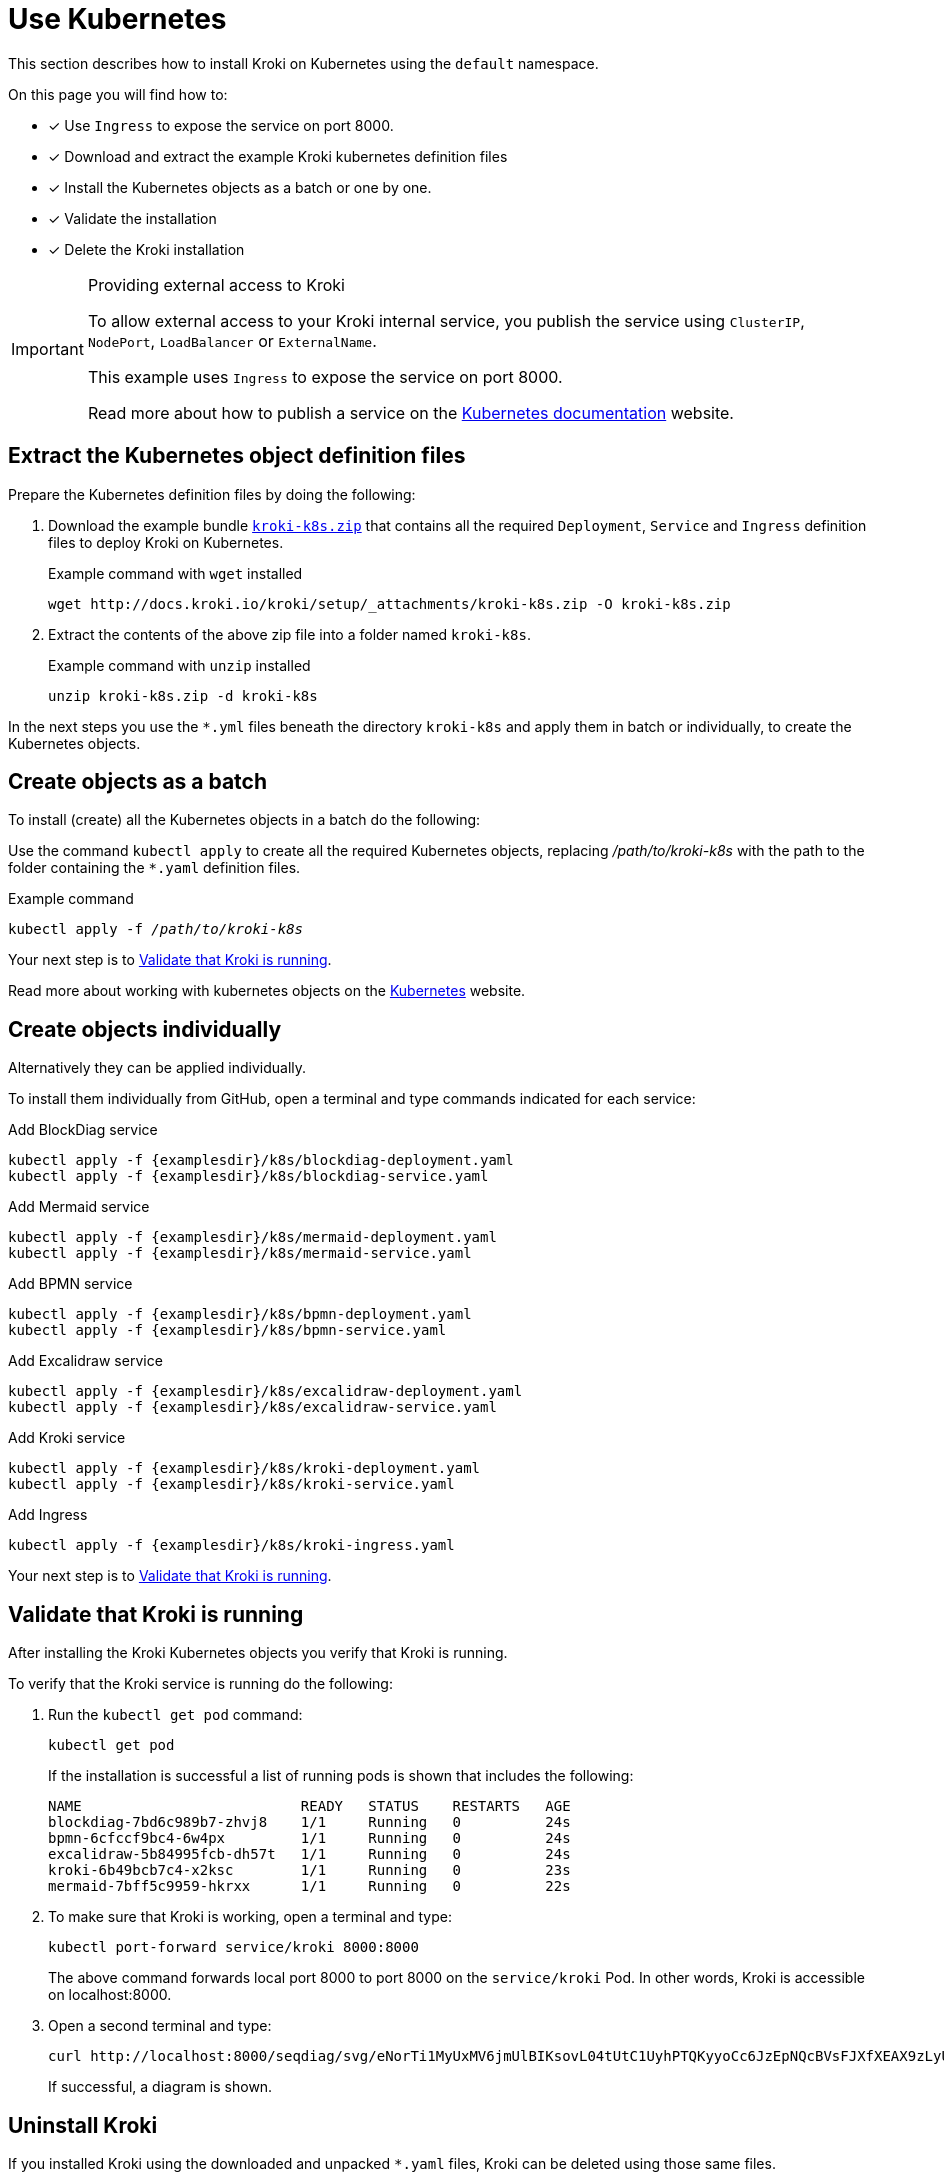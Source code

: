 = Use Kubernetes
//:uri-k8s-kroki-examples: https://raw.githubusercontent.com/yuzutech/kroki/master/docs/modules/setup/examples/k8s
:uri-k8s-kroki-examples: {examplesdir}/k8s
:uri-k8s-docs-publish-service: https://kubernetes.io/docs/concepts/services-networking/service/#publishing-services-service-types

This section describes how to install Kroki on Kubernetes using the `default` namespace.

On this page you will find how to:

* [x] Use `Ingress` to expose the service on port 8000.
* [x] Download and extract the example Kroki kubernetes definition files
* [x] Install the Kubernetes objects as a batch or one by one.
* [x] Validate the installation
* [x] Delete the Kroki installation

.Providing external access to Kroki
[IMPORTANT]
====
To allow external access to your Kroki internal service,
you publish the service using `ClusterIP`, `NodePort`, `LoadBalancer` or `ExternalName`.

This example uses `Ingress` to expose the service on port 8000.

Read more about how to publish a service on the {uri-k8s-docs-publish-service}[Kubernetes documentation] website.
====

== Extract the Kubernetes object definition files
Prepare the Kubernetes definition files by doing the following:

. Download the example bundle link:{attachmentsdir}/kroki-k8s.zip[`kroki-k8s.zip`] that contains all the required `Deployment`, `Service` and `Ingress` definition files to deploy Kroki on Kubernetes.
+
.Example command with `wget` installed
[source,cli]
----
wget http://docs.kroki.io/kroki/setup/_attachments/kroki-k8s.zip -O kroki-k8s.zip
----

. Extract the contents of the above zip file into a folder named `kroki-k8s`.
+
.Example command with `unzip` installed
[source,cli]
----
unzip kroki-k8s.zip -d kroki-k8s
----



In the next steps you use the `*.yml` files beneath the directory `kroki-k8s` and apply them in batch or individually, to create the Kubernetes objects.

== Create objects as a batch
To install (create) all the Kubernetes objects in a batch do the following:

Use the command `kubectl apply` to create all the required Kubernetes objects,
replacing _/path/to/kroki-k8s_ with the path to the folder containing the `*.yaml` definition files.

.Example command
[source,cli,subs=+quotes]
----
kubectl apply -f _/path/to/kroki-k8s_
----

Your next step is to <<Validate that Kroki is running>>.

Read more about working with kubernetes objects on the https://kubernetes.io/docs/concepts/overview/working-with-objects/kubernetes-objects/[Kubernetes] website.

== Create objects individually
Alternatively they can be applied individually.

To install them individually from GitHub, open a terminal and type commands indicated for each service:

.Add BlockDiag service
[source,cli,subs=+attributes]
----
kubectl apply -f {uri-k8s-kroki-examples}/blockdiag-deployment.yaml
kubectl apply -f {uri-k8s-kroki-examples}/blockdiag-service.yaml
----

.Add Mermaid service
[source,cli,subs=+attributes]
----
kubectl apply -f {uri-k8s-kroki-examples}/mermaid-deployment.yaml
kubectl apply -f {uri-k8s-kroki-examples}/mermaid-service.yaml
----

.Add BPMN service
[source,cli,subs=+attributes]
----
kubectl apply -f {uri-k8s-kroki-examples}/bpmn-deployment.yaml
kubectl apply -f {uri-k8s-kroki-examples}/bpmn-service.yaml
----

.Add Excalidraw service
[source,cli,subs=+attributes]
----
kubectl apply -f {uri-k8s-kroki-examples}/excalidraw-deployment.yaml
kubectl apply -f {uri-k8s-kroki-examples}/excalidraw-service.yaml
----

.Add Kroki service
[source,cli,subs=+attributes]
----
kubectl apply -f {uri-k8s-kroki-examples}/kroki-deployment.yaml
kubectl apply -f {uri-k8s-kroki-examples}/kroki-service.yaml
----

.Add Ingress
[source,cli,subs=+attributes]
kubectl apply -f {uri-k8s-kroki-examples}/kroki-ingress.yaml

Your next step is to <<Validate that Kroki is running>>.

== Validate that Kroki is running
After installing the Kroki Kubernetes objects you verify that Kroki is running.

To verify that the Kroki service is running do the following:

. Run the `kubectl get pod` command:
[source,cli]
kubectl get pod
+
If the installation is successful a list of running pods is shown that includes the following:
+
....
NAME                          READY   STATUS    RESTARTS   AGE
blockdiag-7bd6c989b7-zhvj8    1/1     Running   0          24s
bpmn-6cfccf9bc4-6w4px         1/1     Running   0          24s
excalidraw-5b84995fcb-dh57t   1/1     Running   0          24s
kroki-6b49bcb7c4-x2ksc        1/1     Running   0          23s
mermaid-7bff5c9959-hkrxx      1/1     Running   0          22s
....

. To make sure that Kroki is working, open a terminal and type:
[source,cli]
kubectl port-forward service/kroki 8000:8000
+
The above command forwards local port 8000 to port 8000 on the `service/kroki` Pod.
In other words, Kroki is accessible on localhost:8000.

. Open a second terminal and type:
[source,cli]
curl http://localhost:8000/seqdiag/svg/eNorTi1MyUxMV6jmUlBIKsovL04tUtC1UyhPTQKyyoCc6JzEpNQcBVsFJXfXEAX9zLyU1Aq9jJLcHKVYayQ9Nrq6CE3WhA0L8A8GmpaUk5-un5yfm5uaVwIxD6EWqDElsSQxKbE4FUmfp1-wa1CIAg49IFfANOFxXS0A68hQUg==
+
If successful, a diagram is shown.

== Uninstall Kroki
If you installed Kroki using the downloaded and unpacked `*.yaml` files, Kroki can be deleted using those same files.

To uninstall Kroki use the command `kubectl delete` as follows:

[source,cli,subs=+quotes]
kubectl delete -f _/path/to/kroki-k8s_
